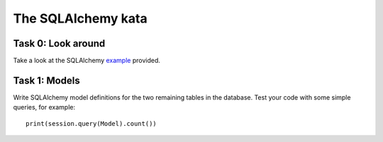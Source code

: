 The SQLAlchemy kata
===================


Task 0: Look around
-------------------

Take a look at the SQLAlchemy example_ provided.

.. _example: https://github.com/RobertSzefler/summercamp2015/blob/master/sa_example.py


Task 1: Models
--------------

Write SQLAlchemy model definitions for the two remaining tables in the database. Test
your code with some simple queries, for example::

    print(session.query(Model).count())

